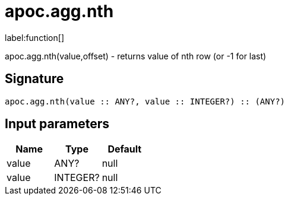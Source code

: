 ////
This file is generated by DocsTest, so don't change it!
////

= apoc.agg.nth
:description: This section contains reference documentation for the apoc.agg.nth function.

label:function[]

[.emphasis]
apoc.agg.nth(value,offset) - returns value of nth row (or -1 for last)

== Signature

[source]
----
apoc.agg.nth(value :: ANY?, value :: INTEGER?) :: (ANY?)
----

== Input parameters
[.procedures, opts=header]
|===
| Name | Type | Default 
|value|ANY?|null
|value|INTEGER?|null
|===

